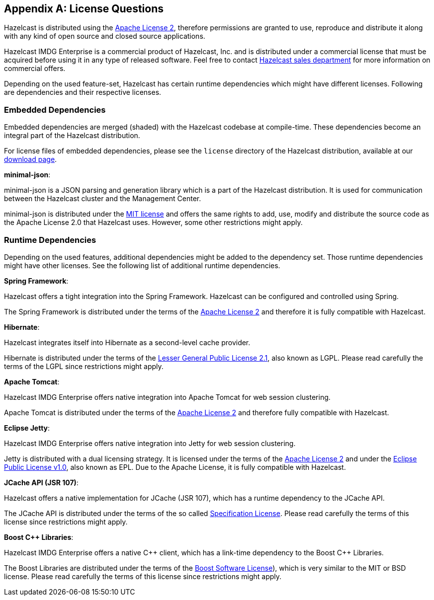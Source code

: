 
[appendix]
== License Questions

Hazelcast is distributed using the http://www.apache.org/licenses/LICENSE-2.0[Apache License 2], therefore permissions are granted
to use, reproduce and distribute it along with any kind of open source and closed source applications.

Hazelcast IMDG Enterprise is a commercial product of Hazelcast, Inc. and is distributed under a commercial license that must be acquired
before using it in any type of released software. Feel free to contact http://hazelcast.com/contact/[Hazelcast sales department]
for more information on commercial offers.

Depending on the used feature-set, Hazelcast has certain runtime dependencies which might have different licenses. Following are dependencies and their respective licenses.

=== Embedded Dependencies

Embedded dependencies are merged (shaded) with the Hazelcast codebase at compile-time. These dependencies become an integral part
of the Hazelcast distribution.

For license files of embedded dependencies, please see the `license` directory of the Hazelcast distribution, available at our
https://hazelcast.org/download/[download page].

**minimal-json**:

minimal-json is a JSON parsing and generation library which is a part of the Hazelcast distribution. It is used for communication
between the Hazelcast cluster and the Management Center.

minimal-json is distributed under the http://opensource.org/licenses/MIT[MIT license] and offers the same rights to add, use,
modify and distribute the source code as the Apache License 2.0 that Hazelcast uses. However, some other restrictions might apply.

=== Runtime Dependencies

Depending on the used features, additional dependencies might be added to the dependency set. Those runtime dependencies might have
other licenses. See the following list of additional runtime dependencies.

**Spring Framework**:

Hazelcast offers a tight integration into the Spring Framework. Hazelcast can be configured and controlled using Spring.

The Spring Framework is distributed under the terms of the http://www.apache.org/licenses/LICENSE-2.0[Apache License 2] and therefore it is
fully compatible with Hazelcast.

**Hibernate**:

Hazelcast integrates itself into Hibernate as a second-level cache provider.

Hibernate is distributed under the terms of the https://www.gnu.org/licenses/lgpl-2.1.html[Lesser General Public License 2.1], 
also known as LGPL. Please read carefully the terms of the LGPL since restrictions might apply.

**Apache Tomcat**:

Hazelcast IMDG Enterprise offers native integration into Apache Tomcat for web session clustering.

Apache Tomcat is distributed under the terms of the http://www.apache.org/licenses/LICENSE-2.0[Apache License 2] and therefore
fully compatible with Hazelcast.

**Eclipse Jetty**:

Hazelcast IMDG Enterprise offers native integration into Jetty for web session clustering.

Jetty is distributed with a dual licensing strategy. It is licensed under the terms of the http://www.apache.org/licenses/LICENSE-2.0[Apache License 2]
and under the https://www.eclipse.org/legal/epl-v10.html[Eclipse Public License v1.0], also known as EPL. Due to the Apache License,
it is fully compatible with Hazelcast.

**JCache API (JSR 107)**:

Hazelcast offers a native implementation for JCache (JSR 107), which has a runtime dependency to the JCache API.

The JCache API is distributed under the terms of the so called https://jcp.org/aboutJava/communityprocess/licenses/jsr107/Spec-License-JSR-107-10_22_12.pdf[Specification License].
Please read carefully the terms of this license since restrictions might apply.

**Boost C++ Libraries**:

Hazelcast IMDG Enterprise offers a native {cpp} client, which has a link-time dependency to the Boost {cpp} Libraries.

The Boost Libraries are distributed under the terms of the http://www.boost.org/LICENSE_1_0.txt[Boost Software License]), which is
very similar to the MIT or BSD license. Please read carefully the terms of this license since restrictions might apply.

